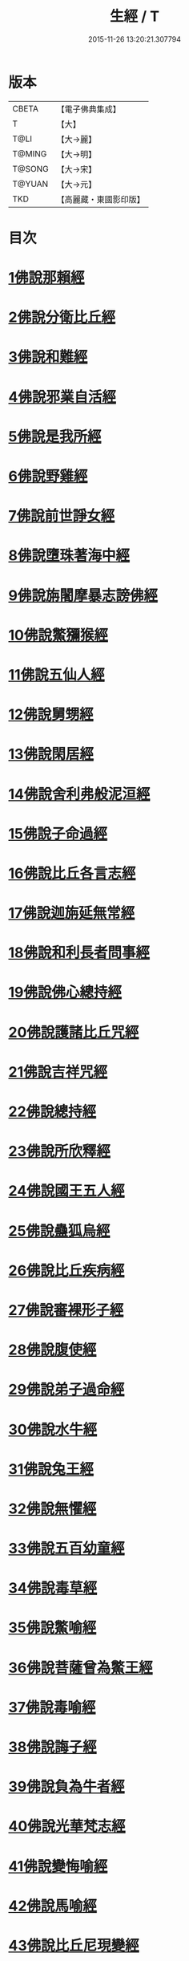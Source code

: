 #+TITLE: 生經 / T
#+DATE: 2015-11-26 13:20:21.307794
* 版本
 |     CBETA|【電子佛典集成】|
 |         T|【大】     |
 |      T@LI|【大→麗】   |
 |    T@MING|【大→明】   |
 |    T@SONG|【大→宋】   |
 |    T@YUAN|【大→元】   |
 |       TKD|【高麗藏・東國影印版】|

* 目次
* [[file:KR6b0003_001.txt::001-0070a16][1佛說那賴經]]
* [[file:KR6b0003_001.txt::0070c27][2佛說分衛比丘經]]
* [[file:KR6b0003_001.txt::0071c11][3佛說和難經]]
* [[file:KR6b0003_001.txt::0072c13][4佛說邪業自活經]]
* [[file:KR6b0003_001.txt::0073b10][5佛說是我所經]]
* [[file:KR6b0003_001.txt::0074a7][6佛說野雞經]]
* [[file:KR6b0003_001.txt::0075a5][7佛說前世諍女經]]
* [[file:KR6b0003_001.txt::0075b19][8佛說墮珠著海中經]]
* [[file:KR6b0003_001.txt::0076a13][9佛說旃闍摩暴志謗佛經]]
* [[file:KR6b0003_001.txt::0076b18][10佛說鱉獼猴經]]
* [[file:KR6b0003_001.txt::0077a6][11佛說五仙人經]]
* [[file:KR6b0003_002.txt::002-0078b5][12佛說舅甥經]]
* [[file:KR6b0003_002.txt::0079a29][13佛說閑居經]]
* [[file:KR6b0003_002.txt::0079c23][14佛說舍利弗般泥洹經]]
* [[file:KR6b0003_002.txt::0080c9][15佛說子命過經]]
* [[file:KR6b0003_002.txt::0080c26][16佛說比丘各言志經]]
* [[file:KR6b0003_002.txt::0082c7][17佛說迦旃延無常經]]
* [[file:KR6b0003_002.txt::0083b9][18佛說和利長者問事經]]
* [[file:KR6b0003_002.txt::0084a1][19佛說佛心總持經]]
* [[file:KR6b0003_002.txt::0084c16][20佛說護諸比丘咒經]]
* [[file:KR6b0003_002.txt::0085a13][21佛說吉祥咒經]]
* [[file:KR6b0003_003.txt::003-0085c24][22佛說總持經]]
* [[file:KR6b0003_003.txt::0086b21][23佛說所欣釋經]]
* [[file:KR6b0003_003.txt::0087a17][24佛說國王五人經]]
* [[file:KR6b0003_003.txt::0088c28][25佛說蠱狐烏經]]
* [[file:KR6b0003_003.txt::0089b13][26佛說比丘疾病經]]
* [[file:KR6b0003_003.txt::0090a14][27佛說審裸形子經]]
* [[file:KR6b0003_003.txt::0091b9][28佛說腹使經]]
* [[file:KR6b0003_003.txt::0092b24][29佛說弟子過命經]]
* [[file:KR6b0003_004.txt::004-0093c14][30佛說水牛經]]
* [[file:KR6b0003_004.txt::0094b3][31佛說兔王經]]
* [[file:KR6b0003_004.txt::0094c14][32佛說無懼經]]
* [[file:KR6b0003_004.txt::0095a21][33佛說五百幼童經]]
* [[file:KR6b0003_004.txt::0095b23][34佛說毒草經]]
* [[file:KR6b0003_004.txt::0096a2][35佛說鱉喻經]]
* [[file:KR6b0003_004.txt::0096a26][36佛說菩薩曾為鱉王經]]
* [[file:KR6b0003_004.txt::0096b27][37佛說毒喻經]]
* [[file:KR6b0003_004.txt::0097a18][38佛說誨子經]]
* [[file:KR6b0003_004.txt::0098a15][39佛說負為牛者經]]
* [[file:KR6b0003_004.txt::0098c10][40佛說光華梵志經]]
* [[file:KR6b0003_004.txt::0099a24][41佛說變悔喻經]]
* [[file:KR6b0003_004.txt::0099c3][42佛說馬喻經]]
* [[file:KR6b0003_004.txt::0100a11][43佛說比丘尼現變經]]
* [[file:KR6b0003_004.txt::0100b10][44佛說孤獨經]]
* [[file:KR6b0003_005.txt::005-0100c5][45佛說梵志經]]
* [[file:KR6b0003_005.txt::0101b14][46佛說君臣經]]
* [[file:KR6b0003_005.txt::0102a8][47佛說拘薩羅國烏王經]]
* [[file:KR6b0003_005.txt::0102c21][48佛說蜜具經]]
* [[file:KR6b0003_005.txt::0103b18][49佛說雜讚經]]
* [[file:KR6b0003_005.txt::0103c28][50佛說驢駝經]]
* [[file:KR6b0003_005.txt::0104b23][51佛說孔雀經]]
* [[file:KR6b0003_005.txt::0105a19][52佛說仙人撥劫經]]
* [[file:KR6b0003_005.txt::0105c13][53佛說清信士阿夷扇持父子經]]
* [[file:KR6b0003_005.txt::0106b10][54佛說夫婦經]]
* [[file:KR6b0003_005.txt::0107a16][55佛說譬喻經]]
* 卷
** [[file:KR6b0003_001.txt][生經 1]]
** [[file:KR6b0003_002.txt][生經 2]]
** [[file:KR6b0003_003.txt][生經 3]]
** [[file:KR6b0003_004.txt][生經 4]]
** [[file:KR6b0003_005.txt][生經 5]]
